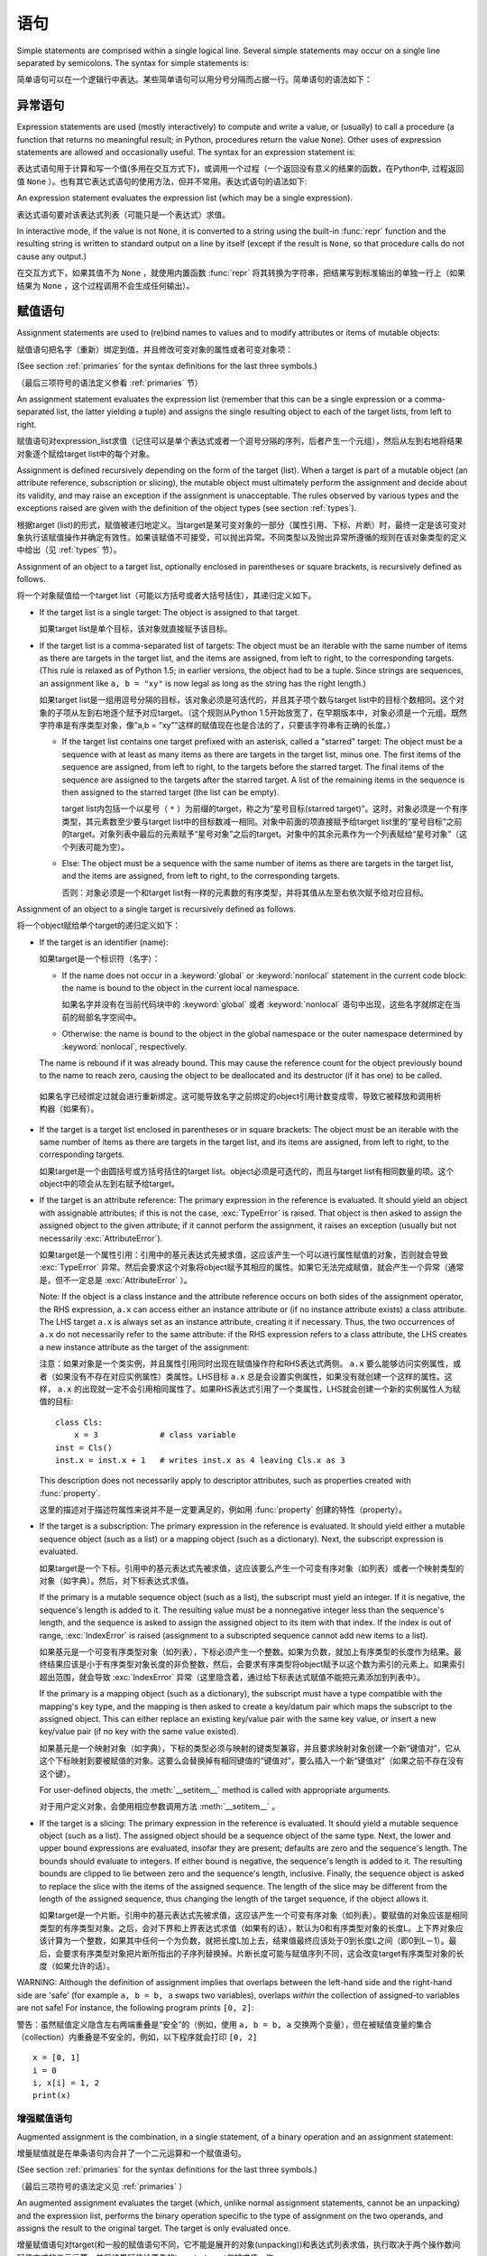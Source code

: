 
.. _simple:

*****************
 语句
*****************

.. index:: pair: simple; statement

Simple statements are comprised within a single logical line. Several simple
statements may occur on a single line separated by semicolons.  The syntax for
simple statements is:

简单语句可以在一个逻辑行中表达。某些简单语句可以用分号分隔而占据一行。简单语句的语法如下：

.. productionlist::
   simple_stmt: `expression_stmt`
              : | `assert_stmt`
              : | `assignment_stmt`
              : | `augmented_assignment_stmt`
              : | `pass_stmt`
              : | `del_stmt`
              : | `return_stmt`
              : | `yield_stmt`
              : | `raise_stmt`
              : | `break_stmt`
              : | `continue_stmt`
              : | `import_stmt`
              : | `global_stmt`
              : | `nonlocal_stmt`


.. _exprstmts:

异常语句
=====================

.. index::
   pair: expression; statement
   pair: expression; list
.. index:: pair: expression; list

Expression statements are used (mostly interactively) to compute and write a
value, or (usually) to call a procedure (a function that returns no meaningful
result; in Python, procedures return the value ``None``).  Other uses of
expression statements are allowed and occasionally useful.  The syntax for an
expression statement is:

表达式语句用于计算和写一个值(多用在交互方式下)，或调用一个过程（一个返回没有意义的结果的函数，在Python中, 过程返回值 ``None`` ）。也有其它表达式语句的使用方法，但并不常用。表达式语句的语法如下:

.. productionlist::
   expression_stmt: `expression_list`

An expression statement evaluates the expression list (which may be a single
expression).

表达式语句要对该表达式列表（可能只是一个表达式）求值。

.. index::
   builtin: repr
   object: None
   pair: string; conversion
   single: output
   pair: standard; output
   pair: writing; values
   pair: procedure; call

In interactive mode, if the value is not ``None``, it is converted to a string
using the built-in :func:`repr` function and the resulting string is written to
standard output on a line by itself (except if the result is ``None``, so that
procedure calls do not cause any output.)

在交互方式下，如果其值不为 ``None`` ，就使用内置函数 :func:`repr` 将其转换为字符串，把结果写到标准输出的单独一行上（如果结果为 ``None`` ，这个过程调用不会生成任何输出）。

.. _assignment:

赋值语句
=====================

.. index::
   pair: assignment; statement
   pair: binding; name
   pair: rebinding; name
   object: mutable
   pair: attribute; assignment

Assignment statements are used to (re)bind names to values and to modify
attributes or items of mutable objects:

赋值语句把名字（重新）绑定到值，并且修改可变对象的属性或者可变对象项：

.. productionlist::
   assignment_stmt: (`target_list` "=")+ (`expression_list` | `yield_expression`)
   target_list: `target` ("," `target`)* [","]
   target: `identifier`
         : | "(" `target_list` ")"
         : | "[" `target_list` "]"
         : | `attributeref`
         : | `subscription`
         : | `slicing`
         : | "*" `target`

(See section :ref:`primaries` for the syntax definitions for the last three
symbols.)

（最后三项符号的语法定义参看 :ref:`primaries` 节）

An assignment statement evaluates the expression list (remember that this can be
a single expression or a comma-separated list, the latter yielding a tuple) and
assigns the single resulting object to each of the target lists, from left to
right.

赋值语句对expression_list求值（记住可以是单个表达式或者一个逗号分隔的序列，后者产生一个元组），然后从左到右地将结果对象逐个赋给target list中的每个对象。

.. index::
   single: target
   pair: target; list

Assignment is defined recursively depending on the form of the target (list).
When a target is part of a mutable object (an attribute reference, subscription
or slicing), the mutable object must ultimately perform the assignment and
decide about its validity, and may raise an exception if the assignment is
unacceptable.  The rules observed by various types and the exceptions raised are
given with the definition of the object types (see section :ref:`types`).

根据target (list)的形式，赋值被递归地定义。当target是某可变对象的一部分（属性引用、下标、片断）时，最终一定是该可变对象执行该赋值操作并确定有效性。如果该赋值不可接受，可以抛出异常。不同类型以及抛出异常所遵循的规则在该对象类型的定义中给出（见 :ref:`types` 节）。

.. index:: triple: target; list; assignment

Assignment of an object to a target list, optionally enclosed in parentheses or
square brackets, is recursively defined as follows.

将一个对象赋值给一个target list（可能以方括号或者大括号括住），其递归定义如下。

* If the target list is a single target: The object is assigned to that target.

  如果target list是单个目标，该对象就直接赋予该目标。

* If the target list is a comma-separated list of targets: The object must be an
  iterable with the same number of items as there are targets in the target list,
  and the items are assigned, from left to right, to the corresponding targets.
  (This rule is relaxed as of Python 1.5; in earlier versions, the object had to
  be a tuple.  Since strings are sequences, an assignment like ``a, b = "xy"`` is
  now legal as long as the string has the right length.)

  如果target list是一组用逗号分隔的目标，该对象必须是可迭代的，并且其子项个数与target list中的目标个数相同。这个对象的子项从左到右地逐个赋予对应target。（这个规则从Python 1.5开始放宽了，在早期版本中，对象必须是一个元组。既然字符串是有序类型对象，像”a,b = ”xy””这样的赋值现在也是合法的了，只要该字符串有正确的长度。）

  * If the target list contains one target prefixed with an asterisk, called a
    "starred" target: The object must be a sequence with at least as many items
    as there are targets in the target list, minus one.  The first items of the
    sequence are assigned, from left to right, to the targets before the starred
    target.  The final items of the sequence are assigned to the targets after
    the starred target.  A list of the remaining items in the sequence is then
    assigned to the starred target (the list can be empty).

    target list内包括一个以星号（ ``*`` ）为前缀的target，称之为“星号目标(starred target)”。这时，对象必须是一个有序类型，其元素数至少要与target list中的目标数减一相同。对象中前面的项直接赋予给target list里的“星号目标”之前的target。对象列表中最后的元素赋予“星号对象”之后的target。对象中的其余元素作为一个列表赋给“星号对象”（这个列表可能为空）。

  * Else: The object must be a sequence with the same number of items as there
    are targets in the target list, and the items are assigned, from left to
    right, to the corresponding targets.

    否则：对象必须是一个和target list有一样的元素数的有序类型，并将其值从左至右依次赋予给对应目标。

Assignment of an object to a single target is recursively defined as follows.

将一个object赋给单个target的递归定义如下：

* If the target is an identifier (name):
  
  如果target是一个标识符（名字）：

  * If the name does not occur in a :keyword:`global` or :keyword:`nonlocal`
    statement in the current code block: the name is bound to the object in the
    current local namespace.

    如果名字并没有在当前代码块中的  :keyword:`global` 或者 :keyword:`nonlocal` 语句中出现，这些名字就绑定在当前的局部名字空间中。

  * Otherwise: the name is bound to the object in the global namespace or the
    outer namespace determined by :keyword:`nonlocal`, respectively.

  .. index:: single: destructor

  The name is rebound if it was already bound.  This may cause the reference
  count for the object previously bound to the name to reach zero, causing the
  object to be deallocated and its destructor (if it has one) to be called.

 如果名字已经绑定过就会进行重新绑定。这可能导致名字之前绑定的object引用计数变成零，导致它被释放和调用析构器（如果有）。

* If the target is a target list enclosed in parentheses or in square brackets:
  The object must be an iterable with the same number of items as there are
  targets in the target list, and its items are assigned, from left to right,
  to the corresponding targets.

  如果target是一个由圆括号或方括号括住的target list。object必须是可迭代的，而且与target list有相同数量的项。这个object中的项会从左到右赋予给target。

  .. index:: pair: attribute; assignment

* If the target is an attribute reference: The primary expression in the
  reference is evaluated.  It should yield an object with assignable attributes;
  if this is not the case, :exc:`TypeError` is raised.  That object is then
  asked to assign the assigned object to the given attribute; if it cannot
  perform the assignment, it raises an exception (usually but not necessarily
  :exc:`AttributeError`).

  如果target是一个属性引用：引用中的基元表达式先被求值，这应该产生一个可以进行属性赋值的对象，否则就会导致 :exc:`TypeError` 异常。然后会要求这个对象将object赋予其相应的属性。如果它无法完成赋值，就会产生一个异常（通常是，但不一定总是 :exc:`AttributeError` ）。

  .. _attr-target-note:

  Note: If the object is a class instance and the attribute reference occurs on
  both sides of the assignment operator, the RHS expression, ``a.x`` can access
  either an instance attribute or (if no instance attribute exists) a class
  attribute.  The LHS target ``a.x`` is always set as an instance attribute,
  creating it if necessary.  Thus, the two occurrences of ``a.x`` do not
  necessarily refer to the same attribute: if the RHS expression refers to a
  class attribute, the LHS creates a new instance attribute as the target of the
  assignment:

  注意：如果对象是一个类实例，并且属性引用同时出现在赋值操作符和RHS表达式两侧。 ``a.x`` 要么能够访问实例属性，或者（如果没有不存在对应实例属性）类属性。LHS目标 ``a.x`` 总是会设置实例属性，如果没有就创建一个这样的属性。这样， ``a.x`` 的出现就一定不会引用相同属性了。如果RHS表达式引用了一个类属性，LHS就会创建一个新的实例属性人为赋值的目标::

     class Cls:
         x = 3             # class variable
     inst = Cls()
     inst.x = inst.x + 1   # writes inst.x as 4 leaving Cls.x as 3

  This description does not necessarily apply to descriptor attributes, such as
  properties created with :func:`property`.

  这里的描述对于描述符属性来说并不是一定要满足的，例如用 :func:`property` 创建的特性（property）。

  .. index::
     pair: subscription; assignment
     object: mutable

* If the target is a subscription: The primary expression in the reference is
  evaluated.  It should yield either a mutable sequence object (such as a list)
  or a mapping object (such as a dictionary).  Next, the subscript expression is
  evaluated.

  如果target是一个下标。引用中的基元表达式先被求值，这应该要么产生一个可变有序对象（如列表）或者一个映射类型的对象（如字典）。然后，对下标表达式求值。

  .. index::
     object: sequence
     object: list

  If the primary is a mutable sequence object (such as a list), the subscript
  must yield an integer.  If it is negative, the sequence's length is added to
  it.  The resulting value must be a nonnegative integer less than the
  sequence's length, and the sequence is asked to assign the assigned object to
  its item with that index.  If the index is out of range, :exc:`IndexError` is
  raised (assignment to a subscripted sequence cannot add new items to a list).

  如果基元是一个可变有序类型对象（如列表），下标必须产生一个整数。如果为负数，就加上有序类型的长度作为结果。最终结果应该是小于有序类型对象长度的非负整数，然后，会要求有序类型将object赋予以这个数为索引的元素上。如果索引超出范围，就会导致 :exc:`IndexError` 异常（这里隐含着，通过给下标表达式赋值不能把元素添加到列表中）。

  .. index::
     object: mapping
     object: dictionary

  If the primary is a mapping object (such as a dictionary), the subscript must
  have a type compatible with the mapping's key type, and the mapping is then
  asked to create a key/datum pair which maps the subscript to the assigned
  object.  This can either replace an existing key/value pair with the same key
  value, or insert a new key/value pair (if no key with the same value existed).

  如果基元是一个映射对象（如字典），下标的类型必须与映射的键类型兼容，并且要求映射对象创建一个新“键值对”，它从这个下标映射到要被赋值的对象。这要么会替换掉有相同键值的“键值对”，要么插入一个新“键值对”（如果之前不存在没有这个键）。

  For user-defined objects, the :meth:`__setitem__` method is called with
  appropriate arguments.

  对于用户定义对象，会使用相应参数调用方法  :meth:`__setitem__` 。

  .. index:: pair: slicing; assignment

* If the target is a slicing: The primary expression in the reference is
  evaluated.  It should yield a mutable sequence object (such as a list).  The
  assigned object should be a sequence object of the same type.  Next, the lower
  and upper bound expressions are evaluated, insofar they are present; defaults
  are zero and the sequence's length.  The bounds should evaluate to integers.
  If either bound is negative, the sequence's length is added to it.  The
  resulting bounds are clipped to lie between zero and the sequence's length,
  inclusive.  Finally, the sequence object is asked to replace the slice with
  the items of the assigned sequence.  The length of the slice may be different
  from the length of the assigned sequence, thus changing the length of the
  target sequence, if the object allows it.

  如果target是一个片断。引用中的基元表达式先被求值，这应该产生一个可变有序对象（如列表）。要赋值的对象应该是相同类型的有序类型对象。之后，会对下界和上界表达式求值（如果有的话），默认为0和有序类型对象的长度L。上下界对象应该计算为一个整数，如果其中任何一个为负数，就把长度L加上去，结果值最终应该处于0到长度L之间（即0到L－1）。最后，会要求有序类型对象把片断所指出的子序列替换掉。片断长度可能与赋值序列不同，这会改变target有序类型对象的长度（如果允许的话）。
  
.. impl-detail::

   In the current implementation, the syntax for targets is taken to be the same
   as for expressions, and invalid syntax is rejected during the code generation
   phase, causing less detailed error messages.
 
   在目前的实现中，target的语法要求与表达式相同，而无效语法会在代码生成阶段拒绝，导致不太详细的错误信息。

WARNING: Although the definition of assignment implies that overlaps between the
left-hand side and the right-hand side are 'safe' (for example ``a, b = b, a``
swaps two variables), overlaps *within* the collection of assigned-to variables
are not safe!  For instance, the following program prints ``[0, 2]``:

警告：虽然赋值定义隐含左右两端重叠是“安全”的（例如，使用 ``a, b = b, a`` 交换两个变量），但在被赋值变量的集合（collection）内重叠是不安全的，例如，以下程序就会打印 ``[0, 2]`` ::

   x = [0, 1]
   i = 0
   i, x[i] = 1, 2
   print(x)


.. seealso::

   :pep:`3132` - Extended Iterable Unpacking
      The specification for the ``*target`` feature.


.. _augassign:

增强赋值语句
-------------------------------

.. index::
   pair: augmented; assignment
   single: statement; assignment, augmented

Augmented assignment is the combination, in a single statement, of a binary
operation and an assignment statement:

增量赋值就是在单条语句内合并了一个二元运算和一个赋值语句。

.. productionlist::
   augmented_assignment_stmt: `augtarget` `augop` (`expression_list` | `yield_expression`)
   augtarget: `identifier` | `attributeref` | `subscription` | `slicing`
   augop: "+=" | "-=" | "*=" | "/=" | "//=" | "%=" | "**="
        : | ">>=" | "<<=" | "&=" | "^=" | "|="

(See section :ref:`primaries` for the syntax definitions for the last three
symbols.)

（最后三项符号的语法定义见 :ref:`primaries` ）

An augmented assignment evaluates the target (which, unlike normal assignment
statements, cannot be an unpacking) and the expression list, performs the binary
operation specific to the type of assignment on the two operands, and assigns
the result to the original target.  The target is only evaluated once.

增量赋值语句对target(和一般的赋值语句不同，它不能是展开的对象(unpacking))和表达式列表求值，执行取决于两个操作数间赋值方式的二元运算，并将结果赋值给原先的target。target仅被求值一次。

An augmented assignment expression like ``x += 1`` can be rewritten as ``x = x +
1`` to achieve a similar, but not exactly equal effect. In the augmented
version, ``x`` is only evaluated once. Also, when possible, the actual operation
is performed *in-place*, meaning that rather than creating a new object and
assigning that to the target, the old object is modified instead.

增量赋值语句，比如 ``x+= 1`` , 可以重写为 ``x = x + 1`` ，效果是类似的，但并不完全一样。在增量版本中， ``x`` 仅求值一次。而且只要可能实际操作就会 *就地进行* ，意思是不再创建一个新对象然后将其赋值给目标，而是直接修改已有对象。

With the exception of assigning to tuples and multiple targets in a single
statement, the assignment done by augmented assignment statements is handled the
same way as normal assignments. Similarly, with the exception of the possible
*in-place* behavior, the binary operation performed by augmented assignment is
the same as the normal binary operations.

除了在一条语句中赋值给元组和多个对象的情况，增量赋值语句所完成的赋值用与普通赋值同样的方式处理。类似地，除了可能的 *就地方式* ，由增量赋值执行的二元运算和普通二元运算也是一样的。

For targets which are attribute references, the same :ref:`caveat about class
and instance attributes <attr-target-note>` applies as for regular assignments.

对于target是属性引用的情况，使用与常规赋值相同的规则， :ref:`参见类和实例属性中的特别提示<attr-target-note>`  。

.. _assert:

:keyword:`assert` 语句
===============================

.. index::
   statement: assert
   pair: debugging; assertions

Assert statements are a convenient way to insert debugging assertions into a
program:

断言语句是在程序中插入调试断言的常用方法：

.. productionlist::
   assert_stmt: "assert" `expression` ["," `expression`]

The simple form, ``assert expression``, is equivalent to :

简单形式的, ``assert expression`` ，等价于::

   if __debug__:
      if not expression: raise AssertionError

The extended form, ``assert expression1, expression2``, is equivalent to :

扩展形式的， ``assert expression1, expression2`` 等价于::

   if __debug__:
      if not expression1: raise AssertionError(expression2)

.. index::
   single: __debug__
   exception: AssertionError

These equivalences assume that :const:`__debug__` and :exc:`AssertionError` refer to
the built-in variables with those names.  In the current implementation, the
built-in variable :const:`__debug__` is ``True`` under normal circumstances,
``False`` when optimization is requested (command line option -O).  The current
code generator emits no code for an assert statement when optimization is
requested at compile time.  Note that it is unnecessary to include the source
code for the expression that failed in the error message; it will be displayed
as part of the stack trace.

这些等价式假定了 :const:`__debug_` 和 :exc:`AssertionError` 引用了相应的内置变量。当前实现里，内置变量 :const:`__debug__` 一般为 ``True`` ；在要求优化的情况（命令行选项 :option:`-O` ）为 ``False`` 。当前的代码生成器在优化编译时不会为任何断言语句生成代码。注意，在错误信息包括源代码的作法是多余的，因为它们会作为回溯对象的一部分显示。

Assignments to :const:`__debug__` are illegal.  The value for the built-in variable
is determined when the interpreter starts.

给 :const:`__debug__` 赋值是非法的，内置变量的值都是由解释器在启动时确定的。

.. _pass:

:keyword:`pass` 语句
=============================

.. index::
   statement: pass
   pair: null; operation
           pair: null; operation

.. productionlist::
   pass_stmt: "pass"

:keyword:`pass` is a null operation --- when it is executed, nothing happens.
It is useful as a placeholder when a statement is required syntactically, but no
code needs to be executed, for example:

:keyword:`pass` 是一个空操作——当执行它时，什么也不做。它主要作为一个占位符，即当语法上要求有一个语句，但什么也不需要执行时，例如::

   def f(arg): pass    # a function that does nothing (yet)

   class C: pass       # a class with no methods (yet)


.. _del:

:keyword:`del` 语句
============================

.. index::
   statement: del
   pair: deletion; target
   triple: deletion; target; list

.. productionlist::
   del_stmt: "del" `target_list`

Deletion is recursively defined very similar to the way assignment is defined.
Rather that spelling it out in full details, here are some hints.

删除采用了与赋值相似的递归定义方法，这里不再介绍所有细节，下面是一些提示。

Deletion of a target list recursively deletes each target, from left to right.

target list的递归删除操作会从左到右地删除每个对象。

.. index::
   statement: global
   pair: unbinding; name

Deletion of a name removes the binding of that name from the local or global
namespace, depending on whether the name occurs in a :keyword:`global` statement
in the same code block.  If the name is unbound, a :exc:`NameError` exception
will be raised.
删除名字就是在局部名字空间或全局名字空间删除掉该名字的绑定，从哪个名字空间删除取决于名字是否出现在相同代码块的 :keyword:`globals` 语句中。如果名字没有绑定，就会抛出异常 :exc:`NameError` 。


.. index:: pair: attribute; deletion

Deletion of attribute references, subscriptions and slicings is passed to the
primary object involved; deletion of a slicing is in general equivalent to
assignment of an empty slice of the right type (but even this is determined by
the sliced object).

.. versionchanged:: 3.2

   Previously it was illegal to delete a name from the local namespace if it
   occurs as a free variable in a nested block.

在局部名字空间中删除一个名字是合法的，但如果这个名字是在嵌套块中作为自由变量出现的，就是非法的了。


.. _return:

:keyword:`return` 语句
===============================

.. index::
   statement: return
   pair: function; definition
   pair: class; definition

.. productionlist::
   return_stmt: "return" [`expression_list`]

:keyword:`return` may only occur syntactically nested in a function definition,
not within a nested class definition.

:keyword:`return` 在语法上仅可以出现在函数定义中，不能出现在类定义中。

If an expression list is present, it is evaluated, else ``None`` is substituted.

如果给出了表达式表，就计算其值, 否则就代以 ``None`` 。

:keyword:`return` leaves the current function call with the expression list (or
``None``) as return value.

:keyword:`return` 的作用是离开当前函数调用, 并以表达式表的值（或 ``None`` ）为返回值。

.. index:: keyword: finally

When :keyword:`return` passes control out of a :keyword:`try` statement with a
:keyword:`finally` clause, that :keyword:`finally` clause is executed before
really leaving the function.

当使用 :keyword:`return` 离开具有 :keyword:`finally` 子句的 :keyword:`try` 语句的控制流时， :keyword:`ﬁnally` 子句中的语句会在函数真正退出之前执行。

In a generator function, the :keyword:`return` statement is not allowed to
include an :token:`expression_list`.  In that context, a bare :keyword:`return`
indicates that the generator is done and will cause :exc:`StopIteration` to be
raised.

在生成器函数中。 :keyword:`return` 语句不允许包括 :token:`expression_list` 。在该种情况下, 空 :keyword:`return` 语句指出生成器结束，并引发一个 :exc:`StopIteration` 异常。

.. _yield:

:keyword:`yield` 语句
==============================

.. index::
   statement: yield
   single: generator; function
   single: generator; iterator
   single: function; generator
   exception: StopIteration

.. productionlist::
   yield_stmt: `yield_expression`

The :keyword:`yield` statement is only used when defining a generator function,
and is only used in the body of the generator function. Using a :keyword:`yield`
statement in a function definition is sufficient to cause that definition to
create a generator function instead of a normal function.

:keyword:`yield` 语句只在定义生成器函数时使用，也只能用于生成器函数体中。在一个函数定义中使用 :keyword:`yield` 语句足以导致该定义产生一个生成器函数而不是普通函数。

When a generator function is called, it returns an iterator known as a generator
iterator, or more commonly, a generator.  The body of the generator function is
executed by calling the :func:`next` function on the generator repeatedly until
it raises an exception.

当生成器函数被调用的时候，它返回一个迭代器，称为生成器迭代器，或者更常用的称谓“生成器”。通过反复调用生成器的 :meth:`next` 方法可以运行生成器的函数体，直到抛出一个异常。

When a :keyword:`yield` statement is executed, the state of the generator is
frozen and the value of :token:`expression_list` is returned to :meth:`next`'s
caller.  By "frozen" we mean that all local state is retained, including the
current bindings of local variables, the instruction pointer, and the internal
evaluation stack: enough information is saved so that the next time :func:`next`
is invoked, the function can proceed exactly as if the :keyword:`yield`
statement were just another external call.

当执行一个 :keyword:`yield` 语句时，对应生成器的状态就被冻结起来，而 :token:`expression_list`: 的值则被返回给 :meth:`next` 方法的调用者。所谓“冻结”我们指的是所有局部状态都被保持，包括局部变量的当前绑定、指令指针、内部的求值堆栈——这里保留了足够多的信息使得当下次激活 :meth:`next` 的时候，函数执行起来就好像 :keyword:`yield` 语句不过是另外一个外部调用。

The :keyword:`yield` statement is allowed in the :keyword:`try` clause of a
:keyword:`try` ...  :keyword:`finally` construct.  If the generator is not
resumed before it is finalized (by reaching a zero reference count or by being
garbage collected), the generator-iterator's :meth:`close` method will be
called, allowing any pending :keyword:`finally` clauses to execute.

:keyword:`yield` 语句允许出现于  :keyword:`try` ...  :keyword:`ﬁnally` 结构的  :keyword:`try` 子句当中。如果生成器在它结束（到达零引用计数，或者被垃圾收集）之前还没有执行完，就会调用生成器迭代器的方法 :meth:`close` ，以允许任何可能适合的 :keyword:`finally` 语句的执行。

.. seealso::

   :pep:`0255` - Simple Generators
      The proposal for adding generators and the :keyword:`yield` statement to Python.

      为Python添加生成器和 :keyword:`yield` 语句的提案。

   :pep:`0342` - Coroutines via Enhanced Generators
      The proposal that, among other generator enhancements, proposed allowing
      :keyword:`yield` to appear inside a :keyword:`try` ... :keyword:`finally` block.

      与其他产生器改进的提案一起，这建议在 :keyword:`try` ... :keyword:`finally` 块中允许 :keyword:`yield` 。

.. _raise:

:keyword:`raise` 语句
==============================

.. index::
   statement: raise
   single: exception
   pair: raising; exception
   single: __traceback__ (exception attribute)

.. productionlist::
   raise_stmt: "raise" [`expression` ["from" `expression`]]

If no expressions are present, :keyword:`raise` re-raises the last exception
that was active in the current scope.  If no exception is active in the current
scope, a :exc:`TypeError` exception is raised indicating that this is an error
(if running under IDLE, a :exc:`queue.Empty` exception is raised instead).

如果不给出表达式( :token:`expression` )， :keyword:`raise` 重新引发当前作用域内最后一个引发的异常。如果当前作用域内没有活动的异常，就为引发一个 :exc:`TypeError` 异常，指明出现一个错误（如果是在IDLE下运行的，会以 :exc:`queue.Empty` 异常取代）。

Otherwise, :keyword:`raise` evaluates the first expression as the exception
object.  It must be either a subclass or an instance of :class:`BaseException`.
If it is a class, the exception instance will be obtained when needed by
instantiating the class with no arguments.

否则， :keyword:`raise` 对第一个表达式求值作为异常对象，它要么是 :class:`BaseException` 的子类，或者实例。如果它是一个类，会使用它获取（无参数）一个异常实例。

The :dfn:`type` of the exception is the exception instance's class, the
:dfn:`value` is the instance itself.

异常类型（ :dfn:`type` ）指异常实例的类，值（ :dfn:`value` ）指实例本身。

.. index:: object: traceback

A traceback object is normally created automatically when an exception is raised
and attached to it as the :attr:`__traceback__` attribute, which is writable.
You can create an exception and set your own traceback in one step using the
:meth:`with_traceback` exception method (which returns the same exception
instance, with its traceback set to its argument), like so:

当引发一个异常时，回溯对象一般会自动创建并与异常的可写 :attr:`__traceback__` 属性关联起来。你可以创建一个异常对象，并用异常方法 :meth:`with_traceback` 关联自己的回溯对象（它会返回相同的异常对象，但已经关联好了回溯对象）::

   raise Exception("foo occurred").with_traceback(tracebackobj)

.. index:: pair: exception; chaining
           __cause__ (exception attribute)
           __context__ (exception attribute)

The ``from`` clause is used for exception chaining: if given, the second
*expression* must be another exception class or instance, which will then be
attached to the raised exception as the :attr:`__cause__` attribute (which is
writable).  If the raised exception is not handled, both exceptions will be
printed:

``from`` 子句可以用于实现异常链：如果使用，第二个 *expression* 必须是另一个异常类或者实例，它会写入被引发的异常的可写属性 :attr:`__cause__` 。如果这个异常没有得到处理，这两个异常都会被报告::

   >>> try:
   ...     print(1 / 0)
   ... except Exception as exc:
   ...     raise RuntimeError("Something bad happened") from exc
   ...
   Traceback (most recent call last):
     File "<stdin>", line 2, in <module>
   ZeroDivisionError: int division or modulo by zero

   The above exception was the direct cause of the following exception:

   Traceback (most recent call last):
     File "<stdin>", line 4, in <module>
   RuntimeError: Something bad happened

A similar mechanism works implicitly if an exception is raised inside an
exception handler: the previous exception is then attached as the new
exception's :attr:`__context__` attribute:

另一个类似的机制是在处理异常时引发另一个异常，这样前一个异常都被关联入新异常的 :attr:`__context__` 属性中 ::

   >>> try:
   ...     print(1 / 0)
   ... except:
   ...     raise RuntimeError("Something bad happened")
   ...
   Traceback (most recent call last):
     File "<stdin>", line 2, in <module>
   ZeroDivisionError: int division or modulo by zero

   During handling of the above exception, another exception occurred:

   Traceback (most recent call last):
     File "<stdin>", line 4, in <module>
   RuntimeError: Something bad happened

Additional information on exceptions can be found in section :ref:`exceptions`,
and information about handling exceptions is in section :ref:`try`.

关于异常的额外信息可以参考 :ref:`exceptions` ，关于如何处理异常的信息可以参考 :ref:`try` 。

.. _break:

:keyword:`break` 语句
==============================

.. index::
   statement: break
   statement: for
   statement: while
   pair: loop; statement

.. productionlist::
   break_stmt: "break"

:keyword:`break` may only occur syntactically nested in a :keyword:`for` or
:keyword:`while` loop, but not nested in a function or class definition within
that loop.

:keyword:`break` 在语法上只能出现在 :keyword:`for` 或 :keyword:`while` 循环中, 但不能出现在循环中的函数定义或类定义中。

.. index:: keyword: else
           pair: loop control; target

It terminates the nearest enclosing loop, skipping the optional :keyword:`else`
clause if the loop has one.

它中断最内层的循环，跳过其可选的 :keyword:`else` 语句（如果有）。

If a :keyword:`for` loop is terminated by :keyword:`break`, the loop control
target keeps its current value.

如果 :keyword:`for` 循环被 :keyword:`break` 中断，它的循环控制目标对象还保持当前值。

.. index:: keyword: finally

When :keyword:`break` passes control out of a :keyword:`try` statement with a
:keyword:`finally` clause, that :keyword:`finally` clause is executed before
really leaving the loop.

当使用 :keyword:`break` 离开具有 :keyword:`finally` 子句的 :keyword:`try` 语句的控制流时， :keyword:`finally` 子句中的语句会在循环真正退出之前执行。

.. _continue:

 :keyword:`continue` 语句
=================================

.. index::
   statement: continue
   statement: for
   statement: while
   pair: loop; statement
   keyword: finally

.. productionlist::
   continue_stmt: "continue"

:keyword:`continue` may only occur syntactically nested in a :keyword:`for` or
:keyword:`while` loop, but not nested in a function or class definition or
:keyword:`finally` clause within that loop.  It continues with the next
cycle of the nearest enclosing loop.

:keyword:`continue` 在语法上只能出现在 :keyword:`for` 或 :keyword:`while` 循环中, 但不能出现在循环中的函数定义，类定义或者 :keyword:`finally` 子句中。这个语句继续执行最内层的循环的下一次周期。

When :keyword:`continue` passes control out of a :keyword:`try` statement with a
:keyword:`finally` clause, that :keyword:`finally` clause is executed before
really starting the next loop cycle.

当使用 :keyword:`continue` 离开具有 :keyword:`finally` 子句的 :keyword:`try` 语句的控制流时， :keyword:`finally` 子句中的语句会在循环进入下一个周期之前执行。

.. _import:
.. _from:

:keyword:`import` 语句
===============================

.. index::
   statement: import
   single: module; importing
   pair: name; binding
   keyword: from

.. productionlist::
   import_stmt: "import" `module` ["as" `name`] ( "," `module` ["as" `name`] )*
              : | "from" `relative_module` "import" `identifier` ["as" `name`]
              : ( "," `identifier` ["as" `name`] )*
              : | "from" `relative_module` "import" "(" `identifier` ["as" `name`]
              : ( "," `identifier` ["as" `name`] )* [","] ")"
              : | "from" `module` "import" "*"
   module: (`identifier` ".")* `identifier`
   relative_module: "."* `module` | "."+
   name: `identifier`

Import statements are executed in two steps: (1) find a module, and initialize
it if necessary; (2) define a name or names in the local namespace (of the scope
where the :keyword:`import` statement occurs). The statement comes in two
forms differing on whether it uses the :keyword:`from` keyword. The first form
(without :keyword:`from`) repeats these steps for each identifier in the list.
The form with :keyword:`from` performs step (1) once, and then performs step
(2) repeatedly. For a reference implementation of step (1), see the
:mod:`importlib` module.

:keyword:`import` 语句分两步执行：(1) 找到模块，如果需要则进行初始化；(2) 在( :keyword:`import` 语句所发生的范围内)局部名字空间中定义一个或者多个名字。 :keyword:`import` 语句按是否带 :keyword:`from` 关键字，分为两种形式：第一种形式（不带 :keyword:`from` ）对列表中的每个标枳符重复这些步骤。带 :keyword:`from` 的形式只执行步骤(1)一次，然后重复地执行步骤(2)。关于步骤(1)的参考实现，可以参考 :mod:`importlib` 模块。

.. index::
    single: package

To understand how step (1) occurs, one must first understand how Python handles
hierarchical naming of modules. To help organize modules and provide a
hierarchy in naming, Python has a concept of packages. A package can contain
other packages and modules while modules cannot contain other modules or
packages. From a file system perspective, packages are directories and modules
are files. The original `specification for packages
<http://www.python.org/doc/essays/packages.html>`_ is still available to read,
although minor details have changed since the writing of that document.

要理解第一步是如何进行的，先得明白Python是如何处理模块间的名字层次的，为了更好的组织模块和提供名字空间，Python引入了包的概念。一个包可以包括其他包和模块，但模块不能包括其他模块和包。从文件系统的角度上看，如果包是目录的话，模块就是文件了。最初的 `包规范 <http://www.python.org/doc/essays/packages.html>`_ 仍然值得参考，虽然某些细节已经不同了。

.. index::
    single: sys.modules

Once the name of the module is known (unless otherwise specified, the term
"module" will refer to both packages and modules), searching
for the module or package can begin. The first place checked is
:data:`sys.modules`, the cache of all modules that have been imported
previously. If the module is found there then it is used in step (2) of import
unless ``None`` is found in :data:`sys.modules`, in which case
:exc:`ImportError` is raised.

一旦模块的名字已知了（如果没有特别指定，术语“模块”可以指包或者模块），对模块或者包的搜索就可以开始了。检查的第一个位置是 :data:`sys.modules` ，即之前导入的所有模块的缓存。如果模块在缓存中找到了，就执行导入过程的第二步，但是如果 :data:`sys.modules`　找到的是 :keyword:`None` ，就会抛出异常 :exc:`ImportError`  。

.. index::
    single: sys.meta_path
    single: finder
    pair: finder; find_module
    single: __path__

If the module is not found in the cache, then :data:`sys.meta_path` is searched
(the specification for :data:`sys.meta_path` can be found in :pep:`302`).
The object is a list of :term:`finder` objects which are queried in order as to
whether they know how to load the module by calling their :meth:`find_module`
method with the name of the module. If the module happens to be contained
within a package (as denoted by the existence of a dot in the name), then a
second argument to :meth:`find_module` is given as the value of the
:attr:`__path__` attribute from the parent package (everything up to the last
dot in the name of the module being imported). If a finder can find the module
it returns a :term:`loader` (discussed later) or returns ``None``.

如果在缓冲中没有找到模块，然后就会搜索 :data:`sys.meta_path` （ :data:`sys.meta_path` 的规范可以在 :pep:`302` 中找到），它是一个被顺序查询 :term:`finder` 对象列表，通过传递模块名调用它们的 :meth:`find_module` 方法以决定是否装载该模块。如果模块是某个包的一部分（即名字中包含句号），那么需要指定“父包”（即模块名最后一个句号之前的部分）的 :attr:`__path__` 属性值作为 :meth:`find_module` 方法的第二个参数。如果一个finder找到了可用模块，它就会返回一个 :term:`loader` 或者返回 `None` 。

.. index::
    single: sys.path_hooks
    single: sys.path_importer_cache
    single: sys.path

If none of the finders on :data:`sys.meta_path` are able to find the module
then some implicitly defined finders are queried. Implementations of Python
vary in what implicit meta path finders are defined. The one they all do
define, though, is one that handles :data:`sys.path_hooks`,
:data:`sys.path_importer_cache`, and :data:`sys.path`.

如果没有finder能够在 :data:`sys.meta_path` 找到模块，就会查询一些隐式定义的finder。在隐式finder细节上，各种Python实现各不相同，但它们都会处理 :data:`sys.path_hooks` 、 :data:`sys.path_importer_cache` 和 :data:`sys.path` 。

The implicit finder searches for the requested module in the "paths" specified
in one of two places ("paths" do not have to be file system paths). If the
module being imported is supposed to be contained within a package then the
second argument passed to :meth:`find_module`, :attr:`__path__` on the parent
package, is used as the source of paths. If the module is not contained in a
package then :data:`sys.path` is used as the source of paths.

隐式finder在两种指定“路径”上搜索指定模块（“路径”并不一定是文件系统路径）。如果模块作为包的一部分导入，那么 :meth:`find_module` 方法的第二个参数，即父包的 :attr:`__path__` 属性就作为路径源。如果模块不包括在任何包内，就使用 :data:`sys.path` 作为路径源。

Once the source of paths is chosen it is iterated over to find a finder that
can handle that path. The dict at :data:`sys.path_importer_cache` caches
finders for paths and is checked for a finder. If the path does not have a
finder cached then :data:`sys.path_hooks` is searched by calling each object in
the list with a single argument of the path, returning a finder or raises
:exc:`ImportError`. If a finder is returned then it is cached in
:data:`sys.path_importer_cache` and then used for that path entry. If no finder
can be found but the path exists then a value of ``None`` is
stored in :data:`sys.path_importer_cache` to signify that an implicit,
file-based finder that handles modules stored as individual files should be
used for that path. If the path does not exist then a finder which always
returns ``None`` is placed in the cache for the path.

一旦选择了某路径源，就会迭代寻找一个可以处理该路径的finder。字典 :data:`sys.path_importer_cache` 为路径源缓冲了finder，因此先搜索这个字典。如果路径没有缓冲对应的finder，那么就搜索 :data:`sys.path_hooks` 使用路径作为唯一的参数调用其中的每个对象，以返回一个finder或者引起异常 :exc:`ImportError` 。如果找到一个finder，它就会被缓冲在 :data:`sys.path_importer_cache` ，然后用于相应的路径上。如果没有找到对应的finder，但这个路径是存在的，就会在 :data:`sys.path_importer_cache` 对应位置上存上 `None` ，以标明这里使用隐式finder，即能够处理单独文件作为模块的finder。如果路径不存在，那么应该把一个总是返回 :keyword:`None` 的finder存储在缓冲里。

.. index::
    single: loader
    pair: loader; load_module
    exception: ImportError

If no finder can find the module then :exc:`ImportError` is raised. Otherwise
some finder returned a loader whose :meth:`load_module` method is called with
the name of the module to load (see :pep:`302` for the original definition of
loaders). A loader has several responsibilities to perform on a module it
loads. First, if the module already exists in :data:`sys.modules` (a
possibility if the loader is called outside of the import machinery) then it
is to use that module for initialization and not a new module. But if the
module does not exist in :data:`sys.modules` then it is to be added to that
dict before initialization begins. If an error occurs during loading of the
module and it was added to :data:`sys.modules` it is to be removed from the
dict. If an error occurs but the module was already in :data:`sys.modules` it
is left in the dict.

如果没有任何finder能够找到一个指定模块，就是应该引发 :exc:`ImportError` 异常。否则，某些finder就应该返回一个loader，使用模块名作为参数调用loader的 :meth:`load_module` 方法加载模块（关于loader的最初定义参见 :pep:`302` ）。loader在加载模块时需要完成一系列任务。首先，如果模块已经在 :data:`sys.modules` 字典中已经存在了（一种可能是在导入机制之外使用过了loader），它就直接使用这个模块进行初始化而不创建新模块了。如果 :data:`sys.modules` 内不存在该模块，它就会在初始化新模块之前把它加入到其中。如果在加载模块时发生错误，就会把刚刚加入 :data:`sys.modules` 中的模块删除掉。如果这个模块在加载之前就已经存在于这个字典中，即使发生错误也不会删除它。

.. index::
    single: __name__
    single: __file__
    single: __path__
    single: __package__
    single: __loader__

The loader must set several attributes on the module. :data:`__name__` is to be
set to the name of the module. :data:`__file__` is to be the "path" to the file
unless the module is built-in (and thus listed in
:data:`sys.builtin_module_names`) in which case the attribute is not set.
If what is being imported is a package then :data:`__path__` is to be set to a
list of paths to be searched when looking for modules and packages contained
within the package being imported. :data:`__package__` is optional but should
be set to the name of package that contains the module or package (the empty
string is used for module not contained in a package). :data:`__loader__` is
also optional but should be set to the loader object that is loading the
module.

loader必须在模块上设置一些属性 :data:`__name__` 设为模块的名字。如果不是内置模块（列出于 :data:`sys.builtin_module_names` 中）， :data:`__file__` 会被设置为文件名，否则就不设置这个属性。如果导入的是一个包，那么 :data:`__path__` 应该设置为搜索这个模块和上层包的搜索路径列表。 :data:`__package__` 是可选的，应该被设置为包括这个模块或包的包名（如果没有上层包就为空串）。 :data:`__loader__` 也是可选的，应该设置为加载这个模块的loader。

.. index::
    exception: ImportError

If an error occurs during loading then the loader raises :exc:`ImportError` if
some other exception is not already being propagated. Otherwise the loader
returns the module that was loaded and initialized.

如果加载过程中发生错误，并且没有传播的其他异常，loader就会引发 :exc:`ImportError` 异常。否则，loader就会返回一个加载好和完成初始化的模块。

When step (1) finishes without raising an exception, step (2) can begin.

在第一步完成之后，第二步就可以开始了。

The first form of :keyword:`import` statement binds the module name in the local
namespace to the module object, and then goes on to import the next identifier,
if any.  If the module name is followed by :keyword:`as`, the name following
:keyword:`as` is used as the local name for the module.

:keyword:`import` 语句的第一种形式（无 :keyword:`from` ）将模块名在局部名字空间中绑定到模块对象上，然后继续导入下一个标识符（如果有）。如果模块名是跟在 :keyword:`as` 之后的，这个名字就在局部名字空间表示这个模块。

.. index::
   pair: name; binding
   exception: ImportError

The :keyword:`from` form does not bind the module name: it goes through the list
of identifiers, looks each one of them up in the module found in step (1), and
binds the name in the local namespace to the object thus found.  As with the
first form of :keyword:`import`, an alternate local name can be supplied by
specifying ":keyword:`as` localname".  If a name is not found,
:exc:`ImportError` is raised.  If the list of identifiers is replaced by a star
(``'*'``), all public names defined in the module are bound in the local
namespace of the :keyword:`import` statement.

:keyword:`from` 形式并不绑定模块名：它会遍历标识符列表，直到遇到在第一步中找到的模块，将其在局部名字空间中的名字绑定。与第一种形式的 :keyword:`import` 语句相同，也可以使用 ":keyword:`as` localname"  提供另一个名字。如果名字没有找到，就会引发 :exc:`ImportError` 异常。如果标识符列表由一个星号( ``*`` )代替，模块中的所有公开名字都会绑定在 :keyword:`import` 语句的局部名字空间中。

.. index:: single: __all__ (optional module attribute)

The *public names* defined by a module are determined by checking the module's
namespace for a variable named ``__all__``; if defined, it must be a sequence of
strings which are names defined or imported by that module.  The names given in
``__all__`` are all considered public and are required to exist.  If ``__all__``
is not defined, the set of public names includes all names found in the module's
namespace which do not begin with an underscore character (``'_'``).
``__all__`` should contain the entire public API. It is intended to avoid
accidentally exporting items that are not part of the API (such as library
modules which were imported and used within the module).

对模块的 *公开名字* 的判定，是通过检查模块名字空间中的一个名为 ``__all__`` 变量。如果定义了该变量，它必须是一个字符串序列，保存了由该模块定义或导入的名字。 ``__all__`` 中的名字都被认为是公开的，并且要求是存在的。如果没有定义 ``__all__`` ，公开名字集合就包括在模块中找到的不以下划线（ ``_`` ）开头的所有名字。 ``__all__`` 应该包括完整的公开API，它就是为了避免导出不是API的符号项（例如模块内导入和使用的库模块）。

The :keyword:`from` form with ``*`` may only occur in a module scope.  The wild
card form of import --- ``import *`` --- is only allowed at the module level.
Attempting to use it in class or function definitions will raise a
:exc:`SyntaxError`.

使用 ``*`` 形式的 :keyword:`from` 语句只能出现在模块作用域内。类似地通配形式的导入 —— ``import *`` —— 也只允许在模块作用域内使用。当类或者函数定义中使用它们时会导致发生异常 :exc:`SyntaxError` 。

.. index::
    single: relative; import

When specifying what module to import you do not have to specify the absolute
name of the module. When a module or package is contained within another
package it is possible to make a relative import within the same top package
without having to mention the package name. By using leading dots in the
specified module or package after :keyword:`from` you can specify how high to
traverse up the current package hierarchy without specifying exact names. One
leading dot means the current package where the module making the import
exists. Two dots means up one package level. Three dots is up two levels, etc.
So if you execute ``from . import mod`` from a module in the ``pkg`` package
then you will end up importing ``pkg.mod``. If you execute ``from ..subpkg2
import mod`` from within ``pkg.subpkg1`` you will import ``pkg.subpkg2.mod``.
The specification for relative imports is contained within :pep:`328`.

在指定你要导入的模块时，你并不一定要指定模块的绝对名字。当一个模块或包是在其他包之内时，在同一个顶层包下，我们有可能使用不需指明包名的相对加载。通过在 :keyword:`from` 之后的模块或者包之前指定几个句号，就可以在没有精确名字的情况下，指定在当前包层次中向上搜索多少层。一个句号代表包括导入操作所在模块的当前包。两个句号代表上一个包层次，三个句号代表再上一个包层次，依次类推。所以，如果你在 ``pkg`` 包中执行 ``from . import mod`` ，你就会导入 ``pkg.mod`` 。如果你从包 ``pkg.subpkg1`` 执行 ``from ..subpkg2 import mod`` ，你就会导入 ``pkg.subpkg2.mod`` 。相对导入的规范参见 :pep:`328` 。

:func:`importlib.import_module` is provided to support applications that
determine which modules need to be loaded dynamically.


.. _future:

预览语句（Future statements）
-----------------------------------------

.. index:: pair: future; statement

A :dfn:`future statement` is a directive to the compiler that a particular
module should be compiled using syntax or semantics that will be available in a
specified future release of Python.  The future statement is intended to ease
migration to future versions of Python that introduce incompatible changes to
the language.  It allows use of the new features on a per-module basis before
the release in which the feature becomes standard.

:dfn:`预览语句` 是针对编译器的一个功能指示，通知其要编译某些模块，以打开某些会在以后版本的Python中正式出现的语法或语义。预览语句的目标在于，简化与以后版本的Python的迁移工作，这种新版本在语言层面上引入了与老版本并不兼容的特征。这也允许我们在某些功能成为标准功能之前时，在模块层次上使用它们。

.. productionlist:: *
   future_statement: "from" "__future__" "import" feature ["as" name]
                   : ("," feature ["as" name])*
                   : | "from" "__future__" "import" "(" feature ["as" name]
                   : ("," feature ["as" name])* [","] ")"
   feature: identifier
   name: identifier

A future statement must appear near the top of the module.  The only lines that
can appear before a future statement are:

* the module docstring (if any),
* comments,
* blank lines, and
* other future statements.

.. XXX change this if future is cleaned out

The features recognized by Python 3.0 are ``absolute_import``, ``division``,
``generators``, ``unicode_literals``, ``print_function``, ``nested_scopes`` and
``with_statement``.  They are all redundant because they are always enabled, and
only kept for backwards compatibility.

Python 3.0 接受的功能（feature）有 ``absolute_import`` 、 ``division`` 、 ``generators`` 、 ``unicode_literals`` 、 ``print_function`` 、 ``nested_scopes`` 和 ``with_statement`` 。它们都是冗余的，因为这些功能总是打开的，这些开关只有保持兼容性。

A future statement is recognized and treated specially at compile time: Changes
to the semantics of core constructs are often implemented by generating
different code.  It may even be the case that a new feature introduces new
incompatible syntax (such as a new reserved word), in which case the compiler
may need to parse the module differently.  Such decisions cannot be pushed off
until runtime.

预览语句是在编译时识别和处理的，因为对核心构造语义的改变通常要生成不同的代码，甚至于它可能引入与现有版本语法并不兼容的新功能（例如引入新的保留字），这时编译器需要对这个模块进行不同的解析。此种操作不可能推迟到运行时。

For any given release, the compiler knows which feature names have been defined,
and raises a compile-time error if a future statement contains a feature not
known to it.

对于一个给定版本，编译器都知道一个预览功能的名字集合。如果预览语句包括了一个它所不知道的功能名字，就会导致一个编译错误。

The direct runtime semantics are the same as for any import statement: there is
a standard module :mod:`__future__`, described later, and it will be imported in
the usual way at the time the future statement is executed.

这个功能的直接运行时语义与任何导入语句相同：我们即将要介绍的标准模块 :mod:`__future__` ，它可以在执行预览语句的地方以正常方式导入。

The interesting runtime semantics depend on the specific feature enabled by the
future statement.

可用的运行时语义取决于预览语句打开了哪些特定功能。

Note that there is nothing special about the statement:

注意以下语句没有任何特殊之处::

   import __future__ [as name]

That is not a future statement; it's an ordinary import statement with no
special semantics or syntax restrictions.

这并不是一条预览语句。这是一条普通导入语句没有任何特殊语义或者语法限制。

Code compiled by calls to the built-in functions :func:`exec` and :func:`compile`
that occur in a module :mod:`M` containing a future statement will, by default,
use the new syntax or semantics associated with the future statement.  This can
be controlled by optional arguments to :func:`compile` --- see the documentation
of that function for details.

在包括预览语句的模块 :mod:`M` 内调用内置函数 :func:`exec` 和 :func:`compile` 编译出的代码，默认情况下都会使用相应预览语句中开启的新语法和语义。这个功能可以用函数 :func:`compile` 的一个可选参数控制。

A future statement typed at an interactive interpreter prompt will take effect
for the rest of the interpreter session.  If an interpreter is started with the
:option:`-i` option, is passed a script name to execute, and the script includes
a future statement, it will be in effect in the interactive session started
after the script is executed.

在交互式解释器中键入的预览语句会影响其余整个解释器会话过程。如果解释器是带 :option:`-i` 选项启动的，而它传递了一个要执行的脚本名。如果这个脚本包括有预览语句，它也会影响这个脚本执行完之后的交互式解释会话。

.. seealso::

   :pep:`236` - Back to the __future__
      The original proposal for the __future__ mechanism.

      __future__机制的原始提案。        

.. _global:

 :keyword:`global` 语句
===============================

.. index::
   statement: global
   triple: global; name; binding

.. productionlist::
   global_stmt: "global" `identifier` ("," `identifier`)*

The :keyword:`global` statement is a declaration which holds for the entire
current code block.  It means that the listed identifiers are to be interpreted
as globals.  It would be impossible to assign to a global variable without
:keyword:`global`, although free variables may refer to globals without being
declared global.

:keyword:`global` 语句是对整个代码块都有作用的一个声明。它指出其所列的标识符要解释为全局的。不用 :keyword:`global` 声明，也可能赋值给全局变量，这时自由变量就引用了一个没有声明的全局变量。

Names listed in a :keyword:`global` statement must not be used in the same code
block textually preceding that :keyword:`global` statement.

在 :keyword:`global` 中出现的名字不能在 :keyword:`global` 之前的代码中使用。

Names listed in a :keyword:`global` statement must not be defined as formal
parameters or in a :keyword:`for` loop control target, :keyword:`class`
definition, function definition, or :keyword:`import` statement.

在 :keyword:`global` 中出现的名字不能作为形参，不能作为 :keyword:`for` 的循环控制目标对象，也不能在 :keyword:`class` 定义、函数定义、 :keyword:`import` 语句中出现。

.. impl-detail::

   The current implementation does not enforce the latter two restrictions, but
   programs should not abuse this freedom, as future implementations may enforce
   them or silently change the meaning of the program.

   当前实现并不强制执行后两种限制，但程序不能滥用这种自由，以后的实现可能会对其强行限制，或者默默地改变程序行为。

.. index::
   builtin: exec
   builtin: eval
   builtin: compile

**Programmer's note:** the :keyword:`global` is a directive to the parser.  It
applies only to code parsed at the same time as the :keyword:`global` statement.
In particular, a :keyword:`global` statement contained in a string or code
object supplied to the built-in :func:`exec` function does not affect the code
block *containing* the function call, and code contained in such a string is
unaffected by :keyword:`global` statements in the code containing the function
call.  The same applies to the :func:`eval` and :func:`compile` functions.

**程序员注意:** :keyword:`global` 是一个解析器的指示字。它只对与 :keyword:`global` 一起解析的代码有效。特别地， :keyword:`exec` 语句中的 :keyword:`global` 语句不会对包括有该 :keyword:`exec` 语句的代码块产生影响，反之亦然，包括有 :keyword:`global` 语句的函数也不会其所包括的 :keyword:`exec` 语句中的代码产生影响。相同的机制也应用于 :func:`eval` 和 :func:`compile` 函数。

.. _nonlocal:

 :keyword:`nonlocal` 语句
=================================

.. index:: statement: nonlocal

.. productionlist::
   nonlocal_stmt: "nonlocal" `identifier` ("," `identifier`)*

.. XXX add when implemented
                : ["=" (`target_list` "=")+ expression_list]
                : | "nonlocal" identifier augop expression_list

The :keyword:`nonlocal` statement causes the listed identifiers to refer to
previously bound variables in the nearest enclosing scope.  This is important
because the default behavior for binding is to search the local namespace
first.  The statement allows encapsulated code to rebind variables outside of
the local scope besides the global (module) scope.

:keyword:`nonlocal` 语句指出它之后所列标识符绑定的变量位于最近的上层封闭作用域中。这个功能之所以重要，因为绑定的默认行为先从局部名字空间搜索。这个语句允许封装的代码也可以将变量在全局作用域之外的其他局部作用域中绑定。

.. XXX not implemented
   The :keyword:`nonlocal` statement may prepend an assignment or augmented
   assignment, but not an expression.

Names listed in a :keyword:`nonlocal` statement, unlike to those listed in a
:keyword:`global` statement, must refer to pre-existing bindings in an
enclosing scope (the scope in which a new binding should be created cannot
be determined unambiguously).

在 :keyword:`nonlocal` 语句中列出的名字，不像 :keyword:`global` 语句的标识符列表，它们必须是上层作用域中已经存在的绑定（做不到无歧义地判断会创建新绑定的作用域）。

Names listed in a :keyword:`nonlocal` statement must not collide with
pre-existing bindings in the local scope.

:keyword:`nonlocal` 语句中的名字列表不能与局部作用域中的名字发生冲突。

.. seealso::

   :pep:`3104` - Access to Names in Outer Scopes
      The specification for the :keyword:`nonlocal` statement.

      :keyword:`nonlocal` 语句的规范。

.. rubric:: Footnotes

.. [#] It may occur within an :keyword:`except` or :keyword:`else` clause.  The
   restriction on occurring in the :keyword:`try` clause is implementor's
   laziness and will eventually be lifted.
